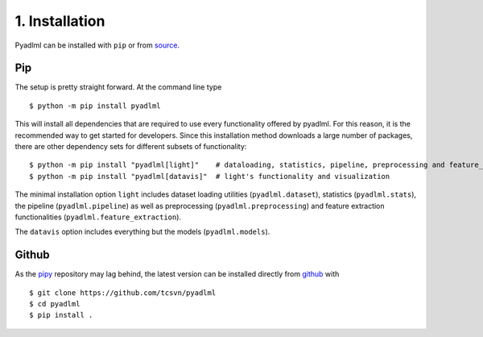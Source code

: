 1. Installation
***************

Pyadlml can be installed with ``pip`` or from `source`_.

Pip
~~~

The setup is pretty straight forward. At the command line type

::

    $ python -m pip install pyadlml

This will install all dependencies that are required to use every functionality offered
by pyadlml. For this reason, it is the recommended way to get started for developers.
Since this installation method downloads a large number of packages, there are
other dependency sets for different subsets of functionality:

::

    $ python -m pip install "pyadlml[light]"    # dataloading, statistics, pipeline, preprocessing and feature_extraction
    $ python -m pip install "pyadlml[datavis]"  # light's functionality and visualization

The minimal installation option ``light`` includes dataset loading utilities (``pyadlml.dataset``),
statistics (``pyadlml.stats``), the pipeline (``pyadlml.pipeline``) as well as preprocessing
(``pyadlml.preprocessing``) and feature extraction functionalities (``pyadlml.feature_extraction``).

The ``datavis`` option includes everything but the models (``pyadlml.models``).


Github
~~~~~~
As the `pipy`_ repository may lag behind, the latest version can be installed directly from `github`_ with

::

    $ git clone https://github.com/tcsvn/pyadlml
    $ cd pyadlml
    $ pip install .



.. _source: https://github.com/tcsvn/pyadlml
.. _github: https://github.com/tcsvn/pyadlml
.. _pipy: https://pypi.python.org/pypi/pyadlml/
